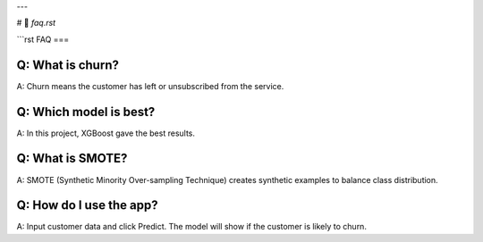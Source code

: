 
---

# 📘 `faq.rst`

```rst
FAQ
===

Q: What is churn?
-----------------
A: Churn means the customer has left or unsubscribed from the service.

Q: Which model is best?
-----------------------
A: In this project, XGBoost gave the best results.

Q: What is SMOTE?
-----------------
A: SMOTE (Synthetic Minority Over-sampling Technique) creates synthetic examples to balance class distribution.

Q: How do I use the app?
------------------------
A: Input customer data and click Predict. The model will show if the customer is likely to churn.
